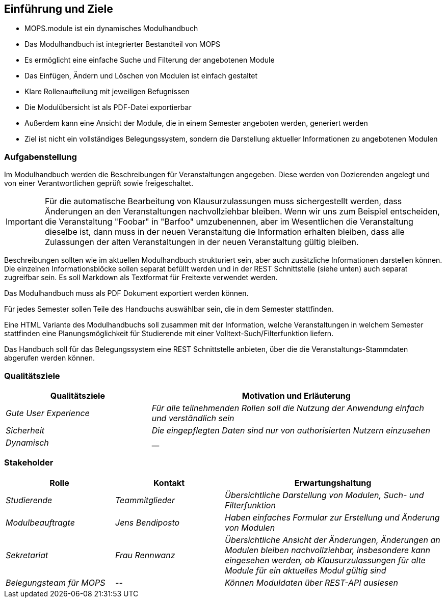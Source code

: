 [[section-introduction-and-goals]]
==	Einführung und Ziele

- MOPS.module ist ein dynamisches Modulhandbuch
- Das Modulhandbuch ist integrierter Bestandteil von MOPS
- Es ermöglicht eine einfache Suche und Filterung der angebotenen Module
- Das Einfügen, Ändern und Löschen von Modulen ist einfach gestaltet
- Klare Rollenaufteilung mit jeweiligen Befugnissen
- Die Modulübersicht ist als PDF-Datei exportierbar
- Außerdem kann eine Ansicht der Module, die in einem Semester angeboten werden, generiert werden
- Ziel ist nicht ein vollständiges Belegungssystem, sondern die Darstellung aktueller Informationen zu angebotenen Modulen


=== Aufgabenstellung

Im Modulhandbuch werden die Beschreibungen für Veranstaltungen angegeben.
Diese werden von Dozierenden angelegt und von einer Verantwortlichen geprüft sowie freigeschaltet.

IMPORTANT: Für die automatische Bearbeitung von Klausurzulassungen muss sichergestellt werden, dass Änderungen an den Veranstaltungen nachvollziehbar bleiben.
Wenn wir uns zum Beispiel entscheiden, die Veranstaltung "Foobar" in "Barfoo" umzubenennen, aber im Wesentlichen die Veranstaltung dieselbe ist, dann muss in der neuen Veranstaltung die Information erhalten bleiben, dass alle Zulassungen der alten Veranstaltungen in der neuen Veranstaltung gültig bleiben.

Beschreibungen sollten wie im aktuellen Modulhandbuch strukturiert sein, aber auch zusätzliche Informationen darstellen können.
Die einzelnen Informationsblöcke sollen separat befüllt werden und in der REST Schnittstelle (siehe unten) auch separat zugreifbar sein.
Es soll Markdown als Textformat für Freitexte verwendet werden.

Das Modulhandbuch muss als PDF Dokument exportiert werden können.

Für jedes Semester sollen Teile des Handbuchs auswählbar sein, die in dem Semester stattfinden.

Eine HTML Variante des Modulhandbuchs soll zusammen mit der Information, welche Veranstaltungen in welchem Semester stattfinden eine Planungsmöglichkeit für Studierende mit einer Volltext-Such/Filterfunktion liefern.

Das Handbuch soll für das Belegungssystem eine REST Schnittstelle anbieten, über die die Veranstaltungs-Stammdaten abgerufen werden können.

=== Qualitätsziele

[cols="1,2" options="header"]
|===
|Qualitätsziele |Motivation und Erläuterung
|_Gute User Experience_ | _Für alle teilnehmenden Rollen soll die Nutzung der Anwendung einfach und verständlich sein_
| _Sicherheit_ | _Die eingepflegten Daten sind nur von authorisierten Nutzern einzusehen_
| _Dynamisch_| __

|===

=== Stakeholder



[cols="1,1,2" options="header"]
|===
|Rolle |Kontakt |Erwartungshaltung
| _Studierende_ | _Teammitglieder_ | _Übersichtliche Darstellung von Modulen, Such- und Filterfunktion_
| _Modulbeauftragte_ | _Jens Bendiposto_ | _Haben einfaches Formular zur Erstellung und Änderung von Modulen_
| _Sekretariat_ | _Frau Rennwanz_ | _Übersichtliche Ansicht der Änderungen, Änderungen an Modulen bleiben nachvollziehbar,
insbesondere kann eingesehen werden, ob Klausurzulassungen für alte Module für ein aktuelles Modul gültig sind_
| _Belegungsteam für MOPS_ | _--_ | _Können Moduldaten über REST-API auslesen_
|===

